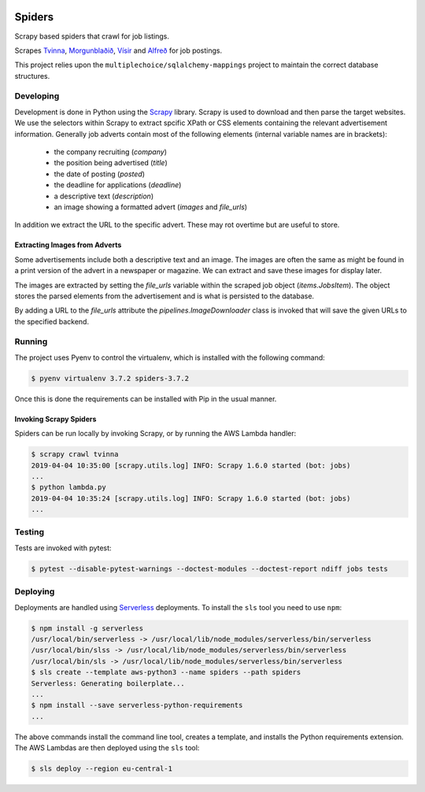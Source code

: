 |Build Status| |Coveralls Status| |Updates|

Spiders
=======

Scrapy based spiders that crawl for job listings.

Scrapes `Tvinna <http://www.tvinna.is/>`__, `Morgunblaðið <http://www.mbl.is/atvinna/>`__, `Vísir <https://job.visir.is/>`__ and `Alfreð <https://alfred.is/>`__ for job postings.

This project relies upon the ``multiplechoice/sqlalchemy-mappings`` project to maintain the correct database structures.

Developing
----------

Development is done in Python using the Scrapy_ library. Scrapy is used to download and then parse the target websites.
We use the selectors within Scrapy to extract spcific XPath or CSS elements containing the relevant advertisement 
information. Generally job adverts contain most of the following elements (internal variable names are in brackets):
 * the company recruiting (*company*)
 * the position being advertised (*title*)
 * the date of posting (*posted*)
 * the deadline for applications (*deadline*)
 * a descriptive text (*description*)
 * an image showing a formatted advert (*images* and *file_urls*)

In addition we extract the URL to the specific advert. These may rot overtime but are useful to store.

Extracting Images from Adverts
^^^^^^^^^^^^^^^^^^^^^^^^^^^^^^

Some advertisements include both a descriptive text and an image. The images are often the same as might be found in
a print version of the advert in a newspaper or magazine. We can extract and save these images for display later.

The images are extracted by setting the *file_urls* variable within the scraped job object (*items.JobsItem*). The object
stores the parsed elements from the advertisement and is what is persisted to the database.

By adding a URL to the *file_urls* attribute the *pipelines.ImageDownloader* class is invoked that will save the given 
URLs to the specified backend.

Running
-------

The project uses Pyenv to control the virtualenv, which is installed with the following command:

.. code-block:: bash

    $ pyenv virtualenv 3.7.2 spiders-3.7.2

Once this is done the requirements can be installed with Pip in the usual manner.

Invoking Scrapy Spiders
^^^^^^^^^^^^^^^^^^^^^^^

Spiders can be run locally by invoking Scrapy, or by running the AWS Lambda handler:

.. code-block:: bash

    $ scrapy crawl tvinna
    2019-04-04 10:35:00 [scrapy.utils.log] INFO: Scrapy 1.6.0 started (bot: jobs)
    ...
    $ python lambda.py
    2019-04-04 10:35:24 [scrapy.utils.log] INFO: Scrapy 1.6.0 started (bot: jobs)
    ...


Testing
-------

Tests are invoked with pytest:

.. code-block:: bash

    $ pytest --disable-pytest-warnings --doctest-modules --doctest-report ndiff jobs tests

Deploying
---------

Deployments are handled using Serverless_ deployments. To install the ``sls`` tool you need to use ``npm``:

.. code-block:: bash

    $ npm install -g serverless
    /usr/local/bin/serverless -> /usr/local/lib/node_modules/serverless/bin/serverless
    /usr/local/bin/slss -> /usr/local/lib/node_modules/serverless/bin/serverless
    /usr/local/bin/sls -> /usr/local/lib/node_modules/serverless/bin/serverless
    $ sls create --template aws-python3 --name spiders --path spiders
    Serverless: Generating boilerplate...
    ...
    $ npm install --save serverless-python-requirements
    ...
The above commands install the command line tool, creates a template, and installs the Python requirements extension.
The AWS Lambdas are then deployed using the ``sls`` tool:

.. code-block:: bash

    $ sls deploy --region eu-central-1


.. |Build Status| image:: https://travis-ci.org/multiplechoice/spiders.svg?branch=master
  :target: https://travis-ci.org/multiplechoice/spiders
.. |Coveralls Status| image:: https://coveralls.io/repos/github/multiplechoice/spiders/badge.svg?branch=master
  :target: https://coveralls.io/github/multiplechoice/spiders?branch=master
.. |Updates| image:: https://pyup.io/repos/github/multiplechoice/spiders/shield.svg
  :target: https://pyup.io/repos/github/multiplechoice/spiders/
  :alt: Updates
.. _Serverless: https://serverless.com/
.. _Scrapy: https://scrapy.org/
